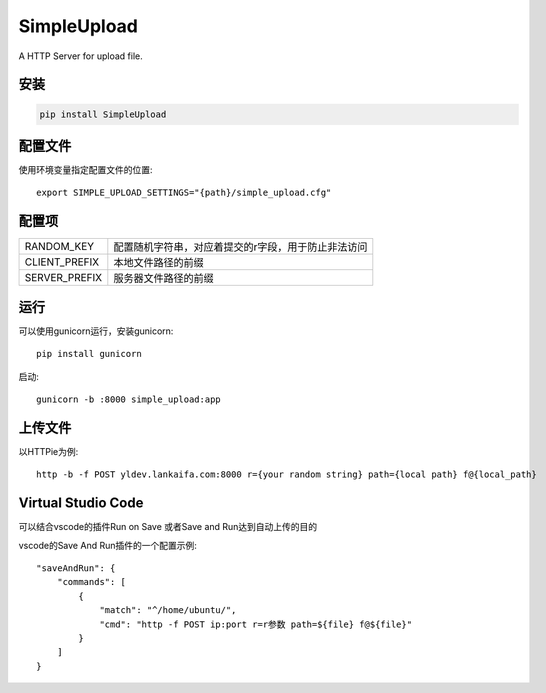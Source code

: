 SimpleUpload
=============

A HTTP Server for upload file.

安装
----

.. code-block::

    pip install SimpleUpload


配置文件
--------

使用环境变量指定配置文件的位置::

    export SIMPLE_UPLOAD_SETTINGS="{path}/simple_upload.cfg"


配置项
-------

==============  =====================================================
RANDOM_KEY      配置随机字符串，对应着提交的r字段，用于防止非法访问
CLIENT_PREFIX   本地文件路径的前缀
SERVER_PREFIX   服务器文件路径的前缀
==============  =====================================================

运行
----

可以使用gunicorn运行，安装gunicorn::

    pip install gunicorn

启动::

    gunicorn -b :8000 simple_upload:app


上传文件
--------

以HTTPie为例::

    http -b -f POST yldev.lankaifa.com:8000 r={your random string} path={local path} f@{local_path}

Virtual Studio Code
--------------------

可以结合vscode的插件Run on Save 或者Save and Run达到自动上传的目的

vscode的Save And Run插件的一个配置示例::

    "saveAndRun": {
        "commands": [
            {
                "match": "^/home/ubuntu/",
                "cmd": "http -f POST ip:port r=r参数 path=${file} f@${file}"
            }
        ]
    }

